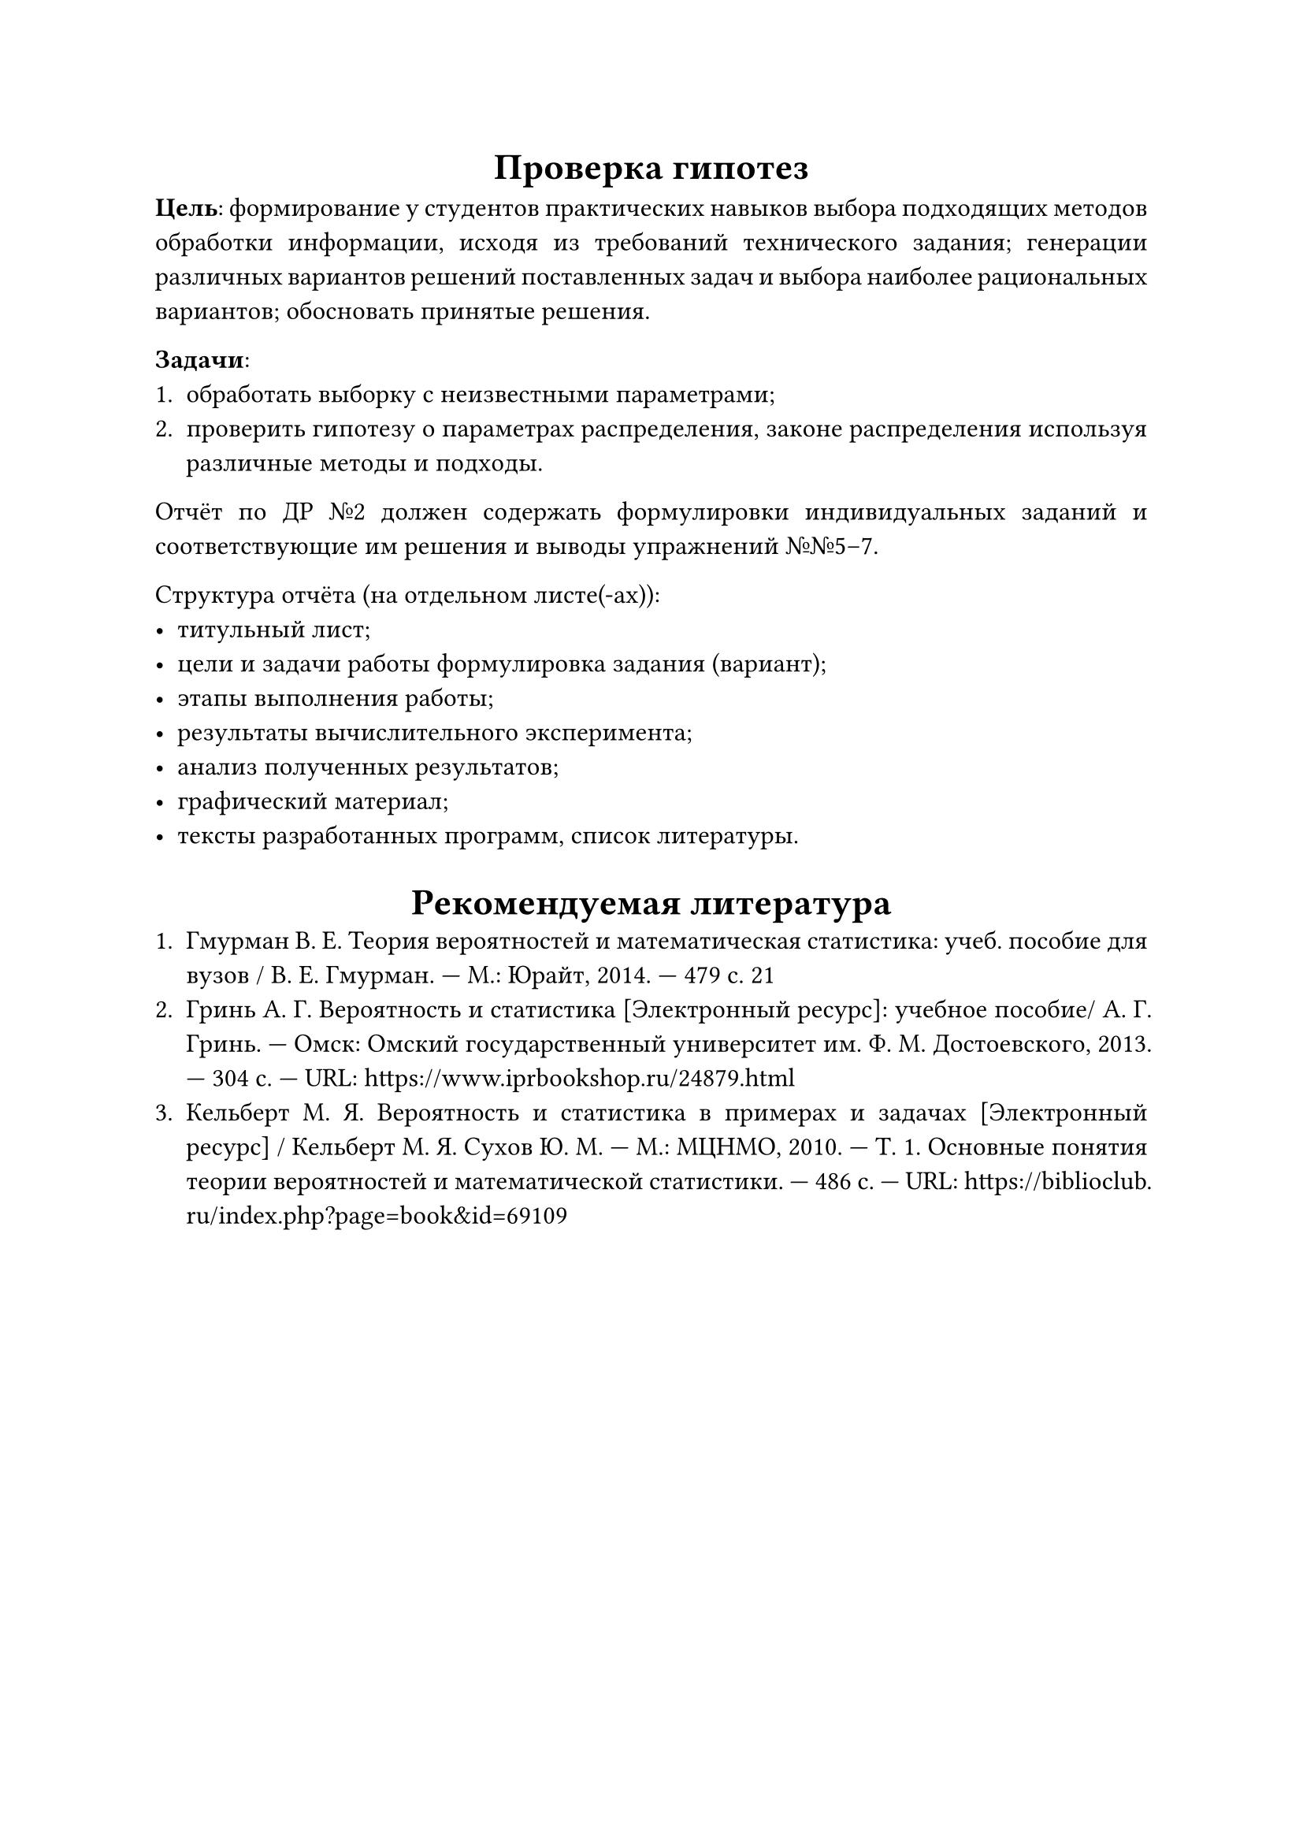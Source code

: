 #set text(size: 12pt)
#set par(justify: true)
#show heading: align.with(center)
= Проверка гипотез
*Цель*: формирование у студентов практических навыков выбора подходящих методов
обработки информации, исходя из требований технического задания; генерации
различных вариантов решений поставленных задач и выбора наиболее рациональных
вариантов; обосновать принятые решения.

*Задачи*:
+ обработать выборку с неизвестными параметрами;
+ проверить гипотезу о параметрах распределения, законе распределения используя
  различные методы и подходы.

Отчёт по ДР №2 должен содержать формулировки индивидуальных заданий и
соответствующие им решения и выводы упражнений №№5--7.

Структура отчёта (на отдельном листе(-ах)):
- титульный лист;
- цели и задачи работы формулировка задания (вариант);
- этапы выполнения работы;
- результаты вычислительного эксперимента;
- анализ полученных результатов;
- графический материал;
- тексты разработанных программ, список литературы.

= Рекомендуемая литература
+ Гмурман В. Е. Теория вероятностей и математическая статистика: учеб. пособие для
  вузов / В. Е. Гмурман. --- М.: Юрайт, 2014. --- 479 с. 21
+ Гринь А. Г. Вероятность и статистика [Электронный ресурс]: учебное пособие/ А.
  Г. Гринь. --- Омск: Омский государственный университет им. Ф. М. Достоевского,
  2013\. --- 304 c. --- URL: https://www.iprbookshop.ru/24879.html
+ Кельберт М. Я. Вероятность и статистика в примерах и задачах [Электронный
  ресурс] / Кельберт М. Я. Сухов Ю. М. --- М.: МЦНМО, 2010. --- Т. 1. Основные
  понятия теории вероятностей и математической статистики. --- 486 с. --- URL:
  https://biblioclub.ru/index.php?page=book&id=69109
